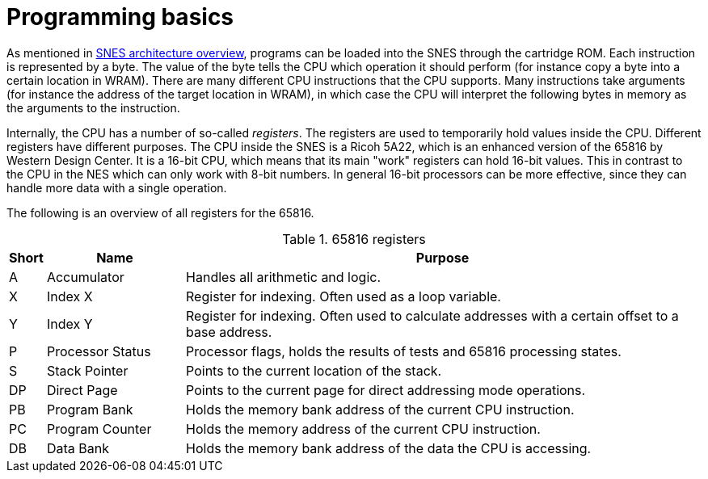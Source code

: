 = Programming basics

As mentioned in <<02_snes_architecture_overview.asciidoc#,SNES architecture overview>>, programs can be loaded into the SNES through the cartridge ROM.
Each instruction is represented by a byte.
The value of the byte tells the CPU which operation it should perform (for instance copy a byte into a certain location in WRAM).
There are many different CPU instructions that the CPU supports.
Many instructions take arguments (for instance the address of the target location in WRAM), in which case the CPU will interpret the following bytes in memory as the arguments to the instruction.

Internally, the CPU has a number of so-called _registers_.
The registers are used to temporarily hold values inside the CPU. Different registers have different purposes.
The CPU inside the SNES is a Ricoh 5A22, which is an enhanced version of the 65816 by Western Design Center.
It is a 16-bit CPU, which means that its main "work" registers can hold 16-bit values.
This in contrast to the CPU in the NES which can only work with 8-bit numbers.
In general 16-bit processors can be more effective, since they can handle more data with a single operation.

The following is an overview of all registers for the 65816.

.65816 registers
[cols="5,20,75",options="header"]
|===
| Short | Name             | Purpose
| A     | Accumulator      | Handles all arithmetic and logic.
| X     | Index X          | Register for indexing. Often used as a loop variable.
| Y     | Index Y          | Register for indexing. Often used to calculate addresses with a certain offset to a base address.
| P     | Processor Status | Processor flags, holds the results of tests and 65816 processing states.
| S     | Stack Pointer    | Points to the current location of the stack.
| DP    | Direct Page      | Points to the current page for direct addressing mode operations.
| PB    | Program Bank     | Holds the memory bank address of the current CPU instruction.
| PC    | Program Counter  | Holds the memory address of the current CPU instruction.
| DB    | Data Bank        | Holds the memory bank address of the data the CPU is accessing.
|===
